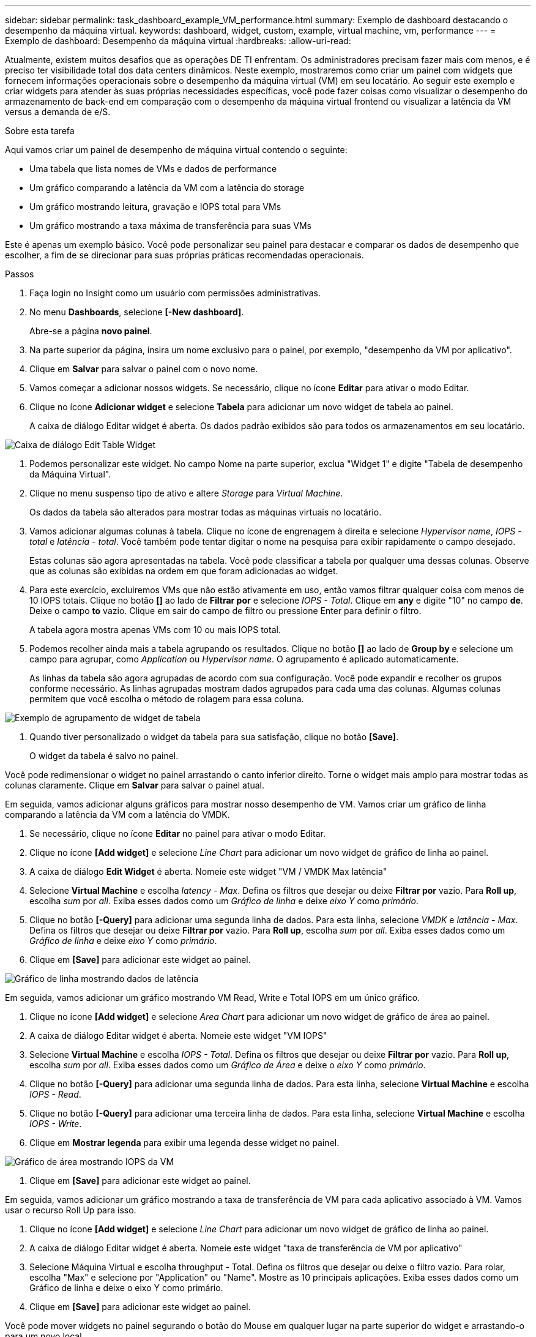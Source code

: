 ---
sidebar: sidebar 
permalink: task_dashboard_example_VM_performance.html 
summary: Exemplo de dashboard destacando o desempenho da máquina virtual. 
keywords: dashboard, widget, custom, example, virtual machine, vm, performance 
---
= Exemplo de dashboard: Desempenho da máquina virtual
:hardbreaks:
:allow-uri-read: 


[role="lead"]
Atualmente, existem muitos desafios que as operações DE TI enfrentam. Os administradores precisam fazer mais com menos, e é preciso ter visibilidade total dos data centers dinâmicos. Neste exemplo, mostraremos como criar um painel com widgets que fornecem informações operacionais sobre o desempenho da máquina virtual (VM) em seu locatário. Ao seguir este exemplo e criar widgets para atender às suas próprias necessidades específicas, você pode fazer coisas como visualizar o desempenho do armazenamento de back-end em comparação com o desempenho da máquina virtual frontend ou visualizar a latência da VM versus a demanda de e/S.

.Sobre esta tarefa
Aqui vamos criar um painel de desempenho de máquina virtual contendo o seguinte:

* Uma tabela que lista nomes de VMs e dados de performance
* Um gráfico comparando a latência da VM com a latência do storage
* Um gráfico mostrando leitura, gravação e IOPS total para VMs
* Um gráfico mostrando a taxa máxima de transferência para suas VMs


Este é apenas um exemplo básico. Você pode personalizar seu painel para destacar e comparar os dados de desempenho que escolher, a fim de se direcionar para suas próprias práticas recomendadas operacionais.

.Passos
. Faça login no Insight como um usuário com permissões administrativas.
. No menu *Dashboards*, selecione *[-New dashboard]*.
+
Abre-se a página *novo painel*.

. Na parte superior da página, insira um nome exclusivo para o painel, por exemplo, "desempenho da VM por aplicativo".
. Clique em *Salvar* para salvar o painel com o novo nome.
. Vamos começar a adicionar nossos widgets. Se necessário, clique no ícone *Editar* para ativar o modo Editar.
. Clique no ícone *Adicionar widget* e selecione *Tabela* para adicionar um novo widget de tabela ao painel.
+
A caixa de diálogo Editar widget é aberta. Os dados padrão exibidos são para todos os armazenamentos em seu locatário.



image:VMDashboard-TableWidget1.png["Caixa de diálogo Edit Table Widget"]

. Podemos personalizar este widget. No campo Nome na parte superior, exclua "Widget 1" e digite "Tabela de desempenho da Máquina Virtual".
. Clique no menu suspenso tipo de ativo e altere _Storage_ para _Virtual Machine_.
+
Os dados da tabela são alterados para mostrar todas as máquinas virtuais no locatário.

. Vamos adicionar algumas colunas à tabela. Clique no ícone de engrenagem à direita e selecione _Hypervisor name_, _IOPS - total_ e _latência - total_. Você também pode tentar digitar o nome na pesquisa para exibir rapidamente o campo desejado.
+
Estas colunas são agora apresentadas na tabela. Você pode classificar a tabela por qualquer uma dessas colunas. Observe que as colunas são exibidas na ordem em que foram adicionadas ao widget.

. Para este exercício, excluiremos VMs que não estão ativamente em uso, então vamos filtrar qualquer coisa com menos de 10 IOPS totais. Clique no botão *[]* ao lado de *Filtrar por* e selecione _IOPS - Total_. Clique em *any* e digite "10" no campo *de*. Deixe o campo *to* vazio. Clique em sair do campo de filtro ou pressione Enter para definir o filtro.
+
A tabela agora mostra apenas VMs com 10 ou mais IOPS total.

. Podemos recolher ainda mais a tabela agrupando os resultados. Clique no botão *[]* ao lado de *Group by* e selecione um campo para agrupar, como _Application_ ou _Hypervisor name_. O agrupamento é aplicado automaticamente.
+
As linhas da tabela são agora agrupadas de acordo com sua configuração. Você pode expandir e recolher os grupos conforme necessário. As linhas agrupadas mostram dados agrupados para cada uma das colunas. Algumas colunas permitem que você escolha o método de rolagem para essa coluna.



image:VMDashboard-TableWidgetGroup.png["Exemplo de agrupamento de widget de tabela"]

. Quando tiver personalizado o widget da tabela para sua satisfação, clique no botão *[Save]*.
+
O widget da tabela é salvo no painel.



Você pode redimensionar o widget no painel arrastando o canto inferior direito. Torne o widget mais amplo para mostrar todas as colunas claramente. Clique em *Salvar* para salvar o painel atual.

Em seguida, vamos adicionar alguns gráficos para mostrar nosso desempenho de VM. Vamos criar um gráfico de linha comparando a latência da VM com a latência do VMDK.

. Se necessário, clique no ícone *Editar* no painel para ativar o modo Editar.
. Clique no ícone *[Add widget]* e selecione _Line Chart_ para adicionar um novo widget de gráfico de linha ao painel.
. A caixa de diálogo *Edit Widget* é aberta. Nomeie este widget "VM / VMDK Max latência"
. Selecione *Virtual Machine* e escolha _latency - Max_. Defina os filtros que desejar ou deixe *Filtrar por* vazio. Para *Roll up*, escolha _sum_ por _all_. Exiba esses dados como um _Gráfico de linha_ e deixe _eixo Y_ como _primário_.
. Clique no botão *[-Query]* para adicionar uma segunda linha de dados. Para esta linha, selecione _VMDK_ e _latência - Max_. Defina os filtros que desejar ou deixe *Filtrar por* vazio. Para *Roll up*, escolha _sum_ por _all_. Exiba esses dados como um _Gráfico de linha_ e deixe _eixo Y_ como _primário_.
. Clique em *[Save]* para adicionar este widget ao painel.


image:VMDashboard-LineChartVMLatency.png["Gráfico de linha mostrando dados de latência"]

Em seguida, vamos adicionar um gráfico mostrando VM Read, Write e Total IOPS em um único gráfico.

. Clique no ícone *[Add widget]* e selecione _Area Chart_ para adicionar um novo widget de gráfico de área ao painel.
. A caixa de diálogo Editar widget é aberta. Nomeie este widget "VM IOPS"
. Selecione *Virtual Machine* e escolha _IOPS - Total_. Defina os filtros que desejar ou deixe *Filtrar por* vazio. Para *Roll up*, escolha _sum_ por _all_. Exiba esses dados como um _Gráfico de Área_ e deixe o _eixo Y_ como _primário_.
. Clique no botão *[-Query]* para adicionar uma segunda linha de dados. Para esta linha, selecione *Virtual Machine* e escolha _IOPS - Read_.
. Clique no botão *[-Query]* para adicionar uma terceira linha de dados. Para esta linha, selecione *Virtual Machine* e escolha _IOPS - Write_.
. Clique em *Mostrar legenda* para exibir uma legenda desse widget no painel.


image:VMDashboard-AreaChartVMIOPS.png["Gráfico de área mostrando IOPS da VM"]

. Clique em *[Save]* para adicionar este widget ao painel.


Em seguida, vamos adicionar um gráfico mostrando a taxa de transferência de VM para cada aplicativo associado à VM. Vamos usar o recurso Roll Up para isso.

. Clique no ícone *[Add widget]* e selecione _Line Chart_ para adicionar um novo widget de gráfico de linha ao painel.
. A caixa de diálogo Editar widget é aberta. Nomeie este widget "taxa de transferência de VM por aplicativo"
. Selecione Máquina Virtual e escolha throughput - Total. Defina os filtros que desejar ou deixe o filtro vazio. Para rolar, escolha "Max" e selecione por "Application" ou "Name". Mostre as 10 principais aplicações. Exiba esses dados como um Gráfico de linha e deixe o eixo Y como primário.
. Clique em *[Save]* para adicionar este widget ao painel.


Você pode mover widgets no painel segurando o botão do Mouse em qualquer lugar na parte superior do widget e arrastando-o para um novo local.

Você pode redimensionar widgets arrastando o canto inferior direito.

Certifique-se de *[Save]* o painel depois de fazer as alterações.

Seu painel final de desempenho da VM será parecido com isso:

image:VMDashExample1.png["Exemplo completo mostrando todos os widgets no lugar"]
